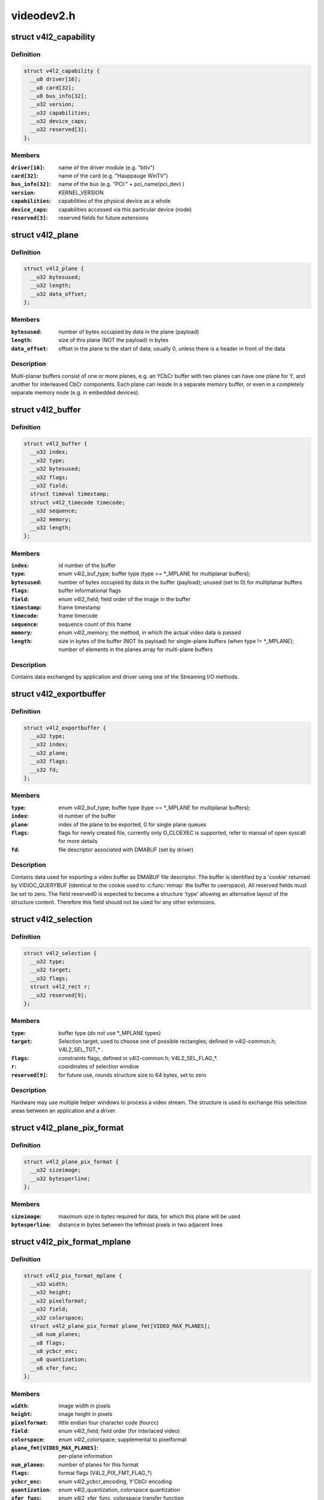 .. -*- coding: utf-8; mode: rst -*-

===========
videodev2.h
===========


.. _`v4l2_capability`:

struct v4l2_capability
======================

.. c:type:: v4l2_capability

    Describes V4L2 device caps returned by VIDIOC_QUERYCAP


.. _`v4l2_capability.definition`:

Definition
----------

.. code-block:: c

  struct v4l2_capability {
    __u8 driver[16];
    __u8 card[32];
    __u8 bus_info[32];
    __u32 version;
    __u32 capabilities;
    __u32 device_caps;
    __u32 reserved[3];
  };


.. _`v4l2_capability.members`:

Members
-------

:``driver[16]``:
    name of the driver module (e.g. "bttv")

:``card[32]``:
    name of the card (e.g. "Hauppauge WinTV")

:``bus_info[32]``:
    name of the bus (e.g. "PCI:" + pci_name(pci_dev) )

:``version``:
    KERNEL_VERSION

:``capabilities``:
    capabilities of the physical device as a whole

:``device_caps``:
    capabilities accessed via this particular device (node)

:``reserved[3]``:
    reserved fields for future extensions




.. _`v4l2_plane`:

struct v4l2_plane
=================

.. c:type:: v4l2_plane

    plane info for multi-planar buffers


.. _`v4l2_plane.definition`:

Definition
----------

.. code-block:: c

  struct v4l2_plane {
    __u32 bytesused;
    __u32 length;
    __u32 data_offset;
  };


.. _`v4l2_plane.members`:

Members
-------

:``bytesused``:
    number of bytes occupied by data in the plane (payload)

:``length``:
    size of this plane (NOT the payload) in bytes

:``data_offset``:
    offset in the plane to the start of data; usually 0,
    unless there is a header in front of the data




.. _`v4l2_plane.description`:

Description
-----------

Multi-planar buffers consist of one or more planes, e.g. an YCbCr buffer
with two planes can have one plane for Y, and another for interleaved CbCr
components. Each plane can reside in a separate memory buffer, or even in
a completely separate memory node (e.g. in embedded devices).



.. _`v4l2_buffer`:

struct v4l2_buffer
==================

.. c:type:: v4l2_buffer

    video buffer info


.. _`v4l2_buffer.definition`:

Definition
----------

.. code-block:: c

  struct v4l2_buffer {
    __u32 index;
    __u32 type;
    __u32 bytesused;
    __u32 flags;
    __u32 field;
    struct timeval timestamp;
    struct v4l2_timecode timecode;
    __u32 sequence;
    __u32 memory;
    __u32 length;
  };


.. _`v4l2_buffer.members`:

Members
-------

:``index``:
    id number of the buffer

:``type``:
    enum v4l2_buf_type; buffer type (type == \*_MPLANE for
    multiplanar buffers);

:``bytesused``:
    number of bytes occupied by data in the buffer (payload);
    unused (set to 0) for multiplanar buffers

:``flags``:
    buffer informational flags

:``field``:
    enum v4l2_field; field order of the image in the buffer

:``timestamp``:
    frame timestamp

:``timecode``:
    frame timecode

:``sequence``:
    sequence count of this frame

:``memory``:
    enum v4l2_memory; the method, in which the actual video data is
    passed

:``length``:
    size in bytes of the buffer (NOT its payload) for single-plane
    buffers (when type != \*_MPLANE); number of elements in the
    planes array for multi-plane buffers




.. _`v4l2_buffer.description`:

Description
-----------

Contains data exchanged by application and driver using one of the Streaming
I/O methods.



.. _`v4l2_exportbuffer`:

struct v4l2_exportbuffer
========================

.. c:type:: v4l2_exportbuffer

    export of video buffer as DMABUF file descriptor


.. _`v4l2_exportbuffer.definition`:

Definition
----------

.. code-block:: c

  struct v4l2_exportbuffer {
    __u32 type;
    __u32 index;
    __u32 plane;
    __u32 flags;
    __s32 fd;
  };


.. _`v4l2_exportbuffer.members`:

Members
-------

:``type``:
    enum v4l2_buf_type; buffer type (type == \*_MPLANE for
    multiplanar buffers);

:``index``:
    id number of the buffer

:``plane``:
    index of the plane to be exported, 0 for single plane queues

:``flags``:
    flags for newly created file, currently only O_CLOEXEC is
    supported, refer to manual of open syscall for more details

:``fd``:
    file descriptor associated with DMABUF (set by driver)




.. _`v4l2_exportbuffer.description`:

Description
-----------

Contains data used for exporting a video buffer as DMABUF file descriptor.
The buffer is identified by a 'cookie' returned by VIDIOC_QUERYBUF
(identical to the cookie used to :c:func:`mmap` the buffer to userspace). All
reserved fields must be set to zero. The field reserved0 is expected to
become a structure 'type' allowing an alternative layout of the structure
content. Therefore this field should not be used for any other extensions.



.. _`v4l2_selection`:

struct v4l2_selection
=====================

.. c:type:: v4l2_selection

    selection info


.. _`v4l2_selection.definition`:

Definition
----------

.. code-block:: c

  struct v4l2_selection {
    __u32 type;
    __u32 target;
    __u32 flags;
    struct v4l2_rect r;
    __u32 reserved[9];
  };


.. _`v4l2_selection.members`:

Members
-------

:``type``:
    buffer type (do not use \*_MPLANE types)

:``target``:
    Selection target, used to choose one of possible rectangles;
    defined in v4l2-common.h; V4L2_SEL_TGT\_\* .

:``flags``:
    constraints flags, defined in v4l2-common.h; V4L2_SEL_FLAG\_\*.

:``r``:
    coordinates of selection window

:``reserved[9]``:
    for future use, rounds structure size to 64 bytes, set to zero




.. _`v4l2_selection.description`:

Description
-----------

Hardware may use multiple helper windows to process a video stream.
The structure is used to exchange this selection areas between
an application and a driver.



.. _`v4l2_plane_pix_format`:

struct v4l2_plane_pix_format
============================

.. c:type:: v4l2_plane_pix_format

    additional, per-plane format definition


.. _`v4l2_plane_pix_format.definition`:

Definition
----------

.. code-block:: c

  struct v4l2_plane_pix_format {
    __u32 sizeimage;
    __u32 bytesperline;
  };


.. _`v4l2_plane_pix_format.members`:

Members
-------

:``sizeimage``:
    maximum size in bytes required for data, for which
    this plane will be used

:``bytesperline``:
    distance in bytes between the leftmost pixels in two
    adjacent lines




.. _`v4l2_pix_format_mplane`:

struct v4l2_pix_format_mplane
=============================

.. c:type:: v4l2_pix_format_mplane

    multiplanar format definition


.. _`v4l2_pix_format_mplane.definition`:

Definition
----------

.. code-block:: c

  struct v4l2_pix_format_mplane {
    __u32 width;
    __u32 height;
    __u32 pixelformat;
    __u32 field;
    __u32 colorspace;
    struct v4l2_plane_pix_format plane_fmt[VIDEO_MAX_PLANES];
    __u8 num_planes;
    __u8 flags;
    __u8 ycbcr_enc;
    __u8 quantization;
    __u8 xfer_func;
  };


.. _`v4l2_pix_format_mplane.members`:

Members
-------

:``width``:
    image width in pixels

:``height``:
    image height in pixels

:``pixelformat``:
    little endian four character code (fourcc)

:``field``:
    enum v4l2_field; field order (for interlaced video)

:``colorspace``:
    enum v4l2_colorspace; supplemental to pixelformat

:``plane_fmt[VIDEO_MAX_PLANES]``:
    per-plane information

:``num_planes``:
    number of planes for this format

:``flags``:
    format flags (V4L2_PIX_FMT_FLAG\_\*)

:``ycbcr_enc``:
    enum v4l2_ycbcr_encoding, Y'CbCr encoding

:``quantization``:
    enum v4l2_quantization, colorspace quantization

:``xfer_func``:
    enum v4l2_xfer_func, colorspace transfer function




.. _`v4l2_sdr_format`:

struct v4l2_sdr_format
======================

.. c:type:: v4l2_sdr_format

    SDR format definition


.. _`v4l2_sdr_format.definition`:

Definition
----------

.. code-block:: c

  struct v4l2_sdr_format {
    __u32 pixelformat;
    __u32 buffersize;
  };


.. _`v4l2_sdr_format.members`:

Members
-------

:``pixelformat``:
    little endian four character code (fourcc)

:``buffersize``:
    maximum size in bytes required for data




.. _`v4l2_format`:

struct v4l2_format
==================

.. c:type:: v4l2_format

    stream data format


.. _`v4l2_format.definition`:

Definition
----------

.. code-block:: c

  struct v4l2_format {
    __u32 type;
  };


.. _`v4l2_format.members`:

Members
-------

:``type``:
    enum v4l2_buf_type; type of the data stream




.. _`v4l2_event_motion_det`:

struct v4l2_event_motion_det
============================

.. c:type:: v4l2_event_motion_det

    motion detection event


.. _`v4l2_event_motion_det.definition`:

Definition
----------

.. code-block:: c

  struct v4l2_event_motion_det {
    __u32 flags;
    __u32 frame_sequence;
    __u32 region_mask;
  };


.. _`v4l2_event_motion_det.members`:

Members
-------

:``flags``:
    if V4L2_EVENT_MD_FL_HAVE_FRAME_SEQ is set, then the
    frame_sequence field is valid.

:``frame_sequence``:
    the frame sequence number associated with this event.

:``region_mask``:
    which regions detected motion.




.. _`v4l2_create_buffers`:

struct v4l2_create_buffers
==========================

.. c:type:: v4l2_create_buffers

    VIDIOC_CREATE_BUFS argument


.. _`v4l2_create_buffers.definition`:

Definition
----------

.. code-block:: c

  struct v4l2_create_buffers {
    __u32 index;
    __u32 count;
    __u32 memory;
    struct v4l2_format format;
    __u32 reserved[8];
  };


.. _`v4l2_create_buffers.members`:

Members
-------

:``index``:
    on return, index of the first created buffer

:``count``:
    entry: number of requested buffers,

:``memory``:
    enum v4l2_memory; buffer memory type

:``format``:
    frame format, for which buffers are requested

:``reserved[8]``:
    future extensions




.. _`v4l2_create_buffers.return`:

return
------

number of created buffers

